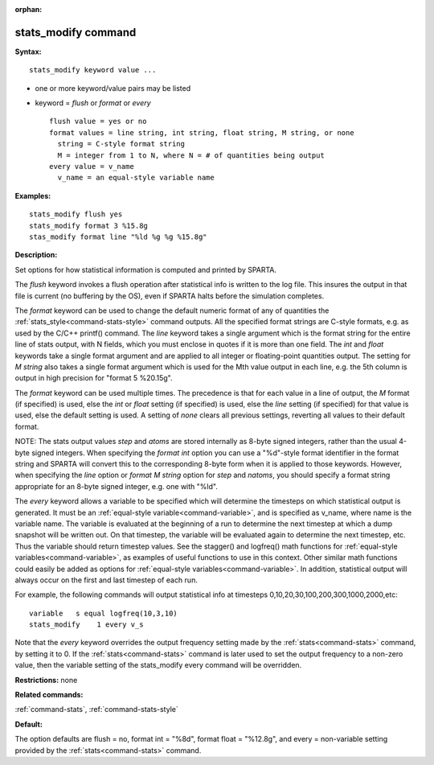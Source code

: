 :orphan:

.. index:: stats_modify



.. _command-stats-modify:

####################
stats_modify command
####################


**Syntax:**

::

   stats_modify keyword value ... 

-  one or more keyword/value pairs may be listed
-  keyword = *flush* or *format* or *every*

   ::

        flush value = yes or no
        format values = line string, int string, float string, M string, or none
          string = C-style format string
          M = integer from 1 to N, where N = # of quantities being output
        every value = v_name
          v_name = an equal-style variable name 

**Examples:**

::

   stats_modify flush yes
   stats_modify format 3 %15.8g
   stas_modify format line "%ld %g %g %15.8g" 

**Description:**

Set options for how statistical information is computed and printed by
SPARTA.

The *flush* keyword invokes a flush operation after statistical info is
written to the log file. This insures the output in that file is current
(no buffering by the OS), even if SPARTA halts before the simulation
completes.

The *format* keyword can be used to change the default numeric format of
any of quantities the :ref:`stats_style<command-stats-style>` command
outputs. All the specified format strings are C-style formats, e.g. as
used by the C/C++ printf() command. The *line* keyword takes a single
argument which is the format string for the entire line of stats output,
with N fields, which you must enclose in quotes if it is more than one
field. The *int* and *float* keywords take a single format argument and
are applied to all integer or floating-point quantities output. The
setting for *M string* also takes a single format argument which is used
for the Mth value output in each line, e.g. the 5th column is output in
high precision for "format 5 %20.15g".

The *format* keyword can be used multiple times. The precedence is that
for each value in a line of output, the *M* format (if specified) is
used, else the *int* or *float* setting (if specified) is used, else the
*line* setting (if specified) for that value is used, else the default
setting is used. A setting of *none* clears all previous settings,
reverting all values to their default format.

NOTE: The stats output values *step* and *atoms* are stored internally
as 8-byte signed integers, rather than the usual 4-byte signed integers.
When specifying the *format int* option you can use a "%d"-style format
identifier in the format string and SPARTA will convert this to the
corresponding 8-byte form when it is applied to those keywords. However,
when specifying the *line* option or *format M string* option for *step*
and *natoms*, you should specify a format string appropriate for an
8-byte signed integer, e.g. one with "%ld".

The *every* keyword allows a variable to be specified which will
determine the timesteps on which statistical output is generated. It
must be an :ref:`equal-style variable<command-variable>`, and is specified as
v_name, where name is the variable name. The variable is evaluated at
the beginning of a run to determine the next timestep at which a dump
snapshot will be written out. On that timestep, the variable will be
evaluated again to determine the next timestep, etc. Thus the variable
should return timestep values. See the stagger() and logfreq() math
functions for :ref:`equal-style variables<command-variable>`, as examples of
useful functions to use in this context. Other similar math functions
could easily be added as options for :ref:`equal-style variables<command-variable>`. In addition, statistical output will
always occur on the first and last timestep of each run.

For example, the following commands will output statistical info at
timesteps 0,10,20,30,100,200,300,1000,2000,etc:

::

   variable   s equal logfreq(10,3,10)
   stats_modify    1 every v_s 

Note that the *every* keyword overrides the output frequency setting
made by the :ref:`stats<command-stats>` command, by setting it to 0. If the
:ref:`stats<command-stats>` command is later used to set the output frequency
to a non-zero value, then the variable setting of the stats_modify every
command will be overridden.

**Restrictions:** none

**Related commands:**

:ref:`command-stats`,
:ref:`command-stats-style`

**Default:**

The option defaults are flush = no, format int = "%8d", format float =
"%12.8g", and every = non-variable setting provided by the
:ref:`stats<command-stats>` command.
